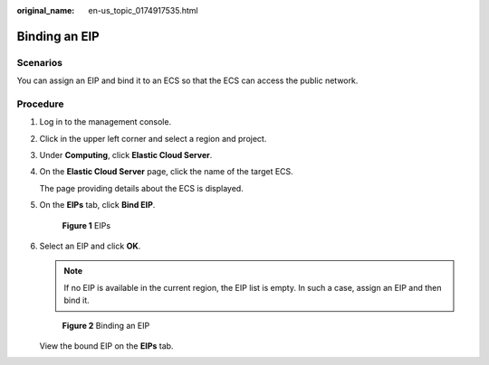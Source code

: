 :original_name: en-us_topic_0174917535.html

.. _en-us_topic_0174917535:

Binding an EIP
==============

Scenarios
---------

You can assign an EIP and bind it to an ECS so that the ECS can access the public network.

Procedure
---------

#. Log in to the management console.

#. Click |image1| in the upper left corner and select a region and project.

#. Under **Computing**, click **Elastic Cloud Server**.

#. On the **Elastic Cloud Server** page, click the name of the target ECS.

   The page providing details about the ECS is displayed.

#. On the **EIPs** tab, click **Bind EIP**.


   .. figure:: /_static/images/en-us_image_0000002351515476.png
      :alt: **Figure 1** EIPs

      **Figure 1** EIPs

#. Select an EIP and click **OK**.

   .. note::

      If no EIP is available in the current region, the EIP list is empty. In such a case, assign an EIP and then bind it.


   .. figure:: /_static/images/en-us_image_0000002385317373.png
      :alt: **Figure 2** Binding an EIP

      **Figure 2** Binding an EIP

   View the bound EIP on the **EIPs** tab.

.. |image1| image:: /_static/images/en-us_image_0000002357852409.png
